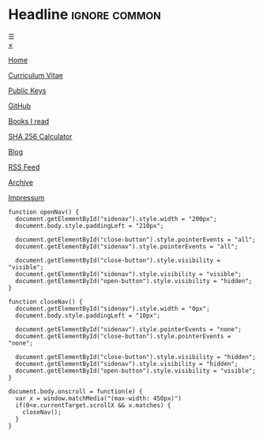 # Not used stand alone

* Headline                 :ignore:common:


#+HTML: <span class="open-button" id="open-button" onclick="openNav()">&#9776;</span>
#+HTML: <div class="sidenav" id="sidenav">
#+HTML: <a href="javascript:void(0)" class="close-button" onclick="closeNav()" id="close-button">&times;</a>
#+HTML: <a href="index.html" style position: fixed; top: 5px; left: 5px;>
#+HTML: <img src="../img/logo-full-size.png" alt="logo-full-size.png" width="150px" style="position: fixed; top: 5px; left: 5px;">
#+HTML: </a>

#+attr_html: :style position: fixed; top: 180px; left: 5px;
[[../html/index.html][Home]]

#+attr_html: :style position: fixed; top: 210px; left: 5px;
[[../html/CV-en-richard-stewing.html][Curriculum Vitae]]

#+attr_html: :style position: fixed; top: 240px; left: 5px;
[[../html/Keys.html][Public Keys]]

#+attr_html: :style position: fixed; top: 270px; left: 5px;
[[https://github.com/haetze/][GitHub]]

#+attr_html: :style position: fixed; top: 300px; left: 5px;
[[../html/books.html][Books I read]]

#+attr_html: :style position: fixed; top: 330px; left: 5px;
[[../html/SHA-256.html][SHA 256 Calculator]]

#+attr_html: :style position: fixed; top: 360px; left: 5px;
[[../html/blog.html][Blog]]

#+attr_html: :style position: fixed; top: 390px; left: 5px;
[[../html/feed.xml][RSS Feed]]

#+attr_html: :style position: fixed; bottom: 20px; left: 5px;
[[../html/archive.html][Archive]]

#+attr_html: :style position: fixed; bottom: 5px; left: 5px;
[[../html/impressum.html][Impressum]]

#+HTML: </div>



#+attr_html: :style
#+begin_src inline-js
function openNav() {
  document.getElementById("sidenav").style.width = "200px";
  document.body.style.paddingLeft = "210px";

  document.getElementById("close-button").style.pointerEvents = "all";
  document.getElementById("sidenav").style.pointerEvents = "all";

  document.getElementById("close-button").style.visibility = "visible";
  document.getElementById("sidenav").style.visibility = "visible";
  document.getElementById("open-button").style.visibility = "hidden";
}

function closeNav() {
  document.getElementById("sidenav").style.width = "0px";
  document.body.style.paddingLeft = "10px";

  document.getElementById("sidenav").style.pointerEvents = "none";
  document.getElementById("close-button").style.pointerEvents = "none";

  document.getElementById("close-button").style.visibility = "hidden";
  document.getElementById("sidenav").style.visibility = "hidden";
  document.getElementById("open-button").style.visibility = "visible";
}

document.body.onscroll = function(e) { 
  var x = window.matchMedia("(max-width: 450px)")
  if(0<e.currentTarget.scrollX && x.matches) { 
    closeNav();
  } 
}

#+end_src

